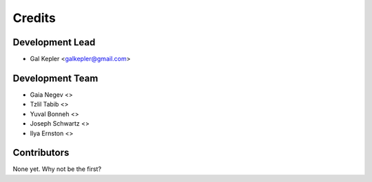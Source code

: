 =======
Credits
=======

Development Lead
----------------

* Gal Kepler <galkepler@gmail.com>

Development Team
----------------
* Gaia Negev <>
* Tzlil Tabib <>
* Yuval Bonneh <>
* Joseph Schwartz <>
* Ilya Ernston <>

Contributors
------------

None yet. Why not be the first?
